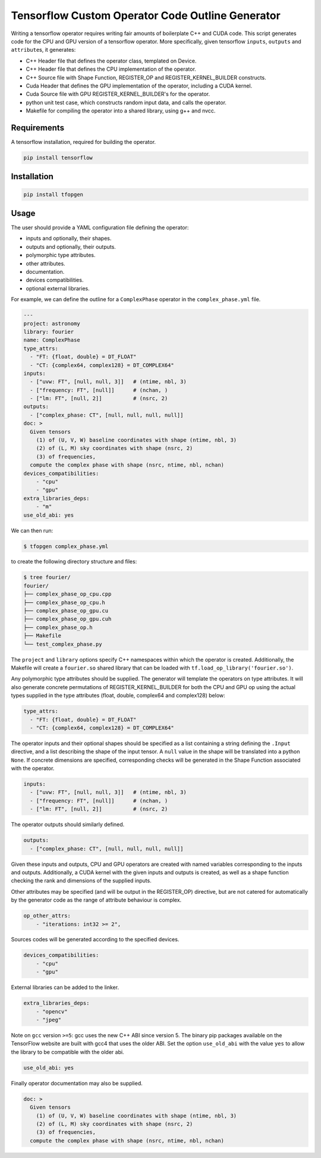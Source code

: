 Tensorflow Custom Operator Code Outline Generator
=================================================

.. image:: https://travis-ci.org/sjperkins/tfopgen.svg?branch=master
    :target: https://travis-ci.org/sjperkins/tfopgen

Writing a tensorflow operator requires writing fair amounts of
boilerplate C++ and CUDA code. This script generates code for the CPU
and GPU version of a tensorflow operator. More specifically, given
tensorflow ``inputs``, ``outputs`` and ``attribute``\ s, it generates:

-  C++ Header file that defines the operator class, templated on Device.
-  C++ Header file that defines the CPU implementation of the operator.
-  C++ Source file with Shape Function, REGISTER\_OP and
   REGISTER\_KERNEL\_BUILDER constructs.
-  Cuda Header that defines the GPU implementation of the operator,
   including a CUDA kernel.
-  Cuda Source file with GPU REGISTER\_KERNEL\_BUILDER's for the
   operator.
-  python unit test case, which constructs random input data, and calls
   the operator.
-  Makefile for compiling the operator into a shared library, using g++
   and nvcc.

Requirements
------------

A tensorflow installation, required for building the operator.

.. code:: bash

    pip install tensorflow


Installation
------------

.. code:: bash

    pip install tfopgen

Usage
-----

The user should provide a YAML configuration file defining the operator:

-  inputs and optionally, their shapes.
-  outputs and optionally, their outputs.
-  polymorphic type attributes.
-  other attributes.
-  documentation.
-  devices compatibilities.
-  optional external libraries.

For example, we can define the outline for a ``ComplexPhase`` operator in the ``complex_phase.yml`` file.

.. code:: yaml

    ---
    project: astronomy
    library: fourier
    name: ComplexPhase
    type_attrs:
      - "FT: {float, double} = DT_FLOAT"
      - "CT: {complex64, complex128} = DT_COMPLEX64"
    inputs:
      - ["uvw: FT", [null, null, 3]]   # (ntime, nbl, 3)
      - ["frequency: FT", [null]]      # (nchan, )
      - ["lm: FT", [null, 2]]          # (nsrc, 2)
    outputs:
      - ["complex_phase: CT", [null, null, null, null]]
    doc: >
      Given tensors
        (1) of (U, V, W) baseline coordinates with shape (ntime, nbl, 3)
        (2) of (L, M) sky coordinates with shape (nsrc, 2)
        (3) of frequencies,
      compute the complex phase with shape (nsrc, ntime, nbl, nchan)
    devices_compatibilities:
        - "cpu"
        - "gpu"
    extra_libraries_deps:
        - "m"
    use_old_abi: yes

We can then run:

.. code:: bash

    $ tfopgen complex_phase.yml

to create the following directory structure and files:

.. code:: bash

    $ tree fourier/
    fourier/
    ├── complex_phase_op_cpu.cpp
    ├── complex_phase_op_cpu.h
    ├── complex_phase_op_gpu.cu
    ├── complex_phase_op_gpu.cuh
    ├── complex_phase_op.h
    ├── Makefile
    └── test_complex_phase.py

The ``project`` and ``library`` options specify C++ namespaces within
which the operator is created. Additionally, the Makefile will create a
``fourier.so`` shared library that can be loaded with ``tf.load_op_library('fourier.so')``.

Any polymorphic type attributes should be supplied. The generator will
template the operators on type attributes. It will also generate
concrete permutations of REGISTER\_KERNEL\_BUILDER for both the CPU and
GPU op using the actual types supplied in the type attributes (float,
double, complex64 and complex128) below:

.. code:: yaml

    type_attrs:
      - "FT: {float, double} = DT_FLOAT"
      - "CT: {complex64, complex128} = DT_COMPLEX64"


The operator inputs and their optional shapes should be specified as a
list containing a string defining the ``.Input`` directive, and a list
describing the shape of the input tensor. A ``null`` value in the shape
will be translated into a python ``None``. If concrete dimensions are specified,
corresponding checks will be generated in the Shape Function associated with the
operator.

.. code:: yaml

    inputs:
      - ["uvw: FT", [null, null, 3]]   # (ntime, nbl, 3)
      - ["frequency: FT", [null]]      # (nchan, )
      - ["lm: FT", [null, 2]]          # (nsrc, 2)

The operator outputs should similarly defined.

.. code:: yaml

    outputs:
      - ["complex_phase: CT", [null, null, null, null]]

Given these inputs and outputs, CPU and GPU operators are created with
named variables corresponding to the inputs and outputs. Additionally, a
CUDA kernel with the given inputs and outputs is created, as well as a
shape function checking the rank and dimensions of the supplied inputs.


Other attributes may be specified (and will be output in the
REGISTER\_OP) directive, but are not catered for automatically by the
generator code as the range of attribute behaviour is complex.

.. code:: yaml

    op_other_attrs:
        - "iterations: int32 >= 2",

Sources codes will be generated according to the specified devices.

.. code:: yaml

    devices_compatibilities:
        - "cpu"
        - "gpu"

External libraries can be added to the linker.

.. code:: yaml

    extra_libraries_deps:
        - "opencv"
        - "jpeg"

Note on ``gcc`` version ``>=5``: gcc uses the new C++ ABI since version 5.
The binary pip packages available on the TensorFlow website are built
with gcc4 that uses the older ABI. Set the option ``use_old_abi`` with the value ``yes``
to allow the library to be compatible with the older abi.

.. code:: yaml

    use_old_abi: yes



Finally operator documentation may also be supplied.

.. code:: yaml

    doc: >
      Given tensors
        (1) of (U, V, W) baseline coordinates with shape (ntime, nbl, 3)
        (2) of (L, M) sky coordinates with shape (nsrc, 2)
        (3) of frequencies,
      compute the complex phase with shape (nsrc, ntime, nbl, nchan)
